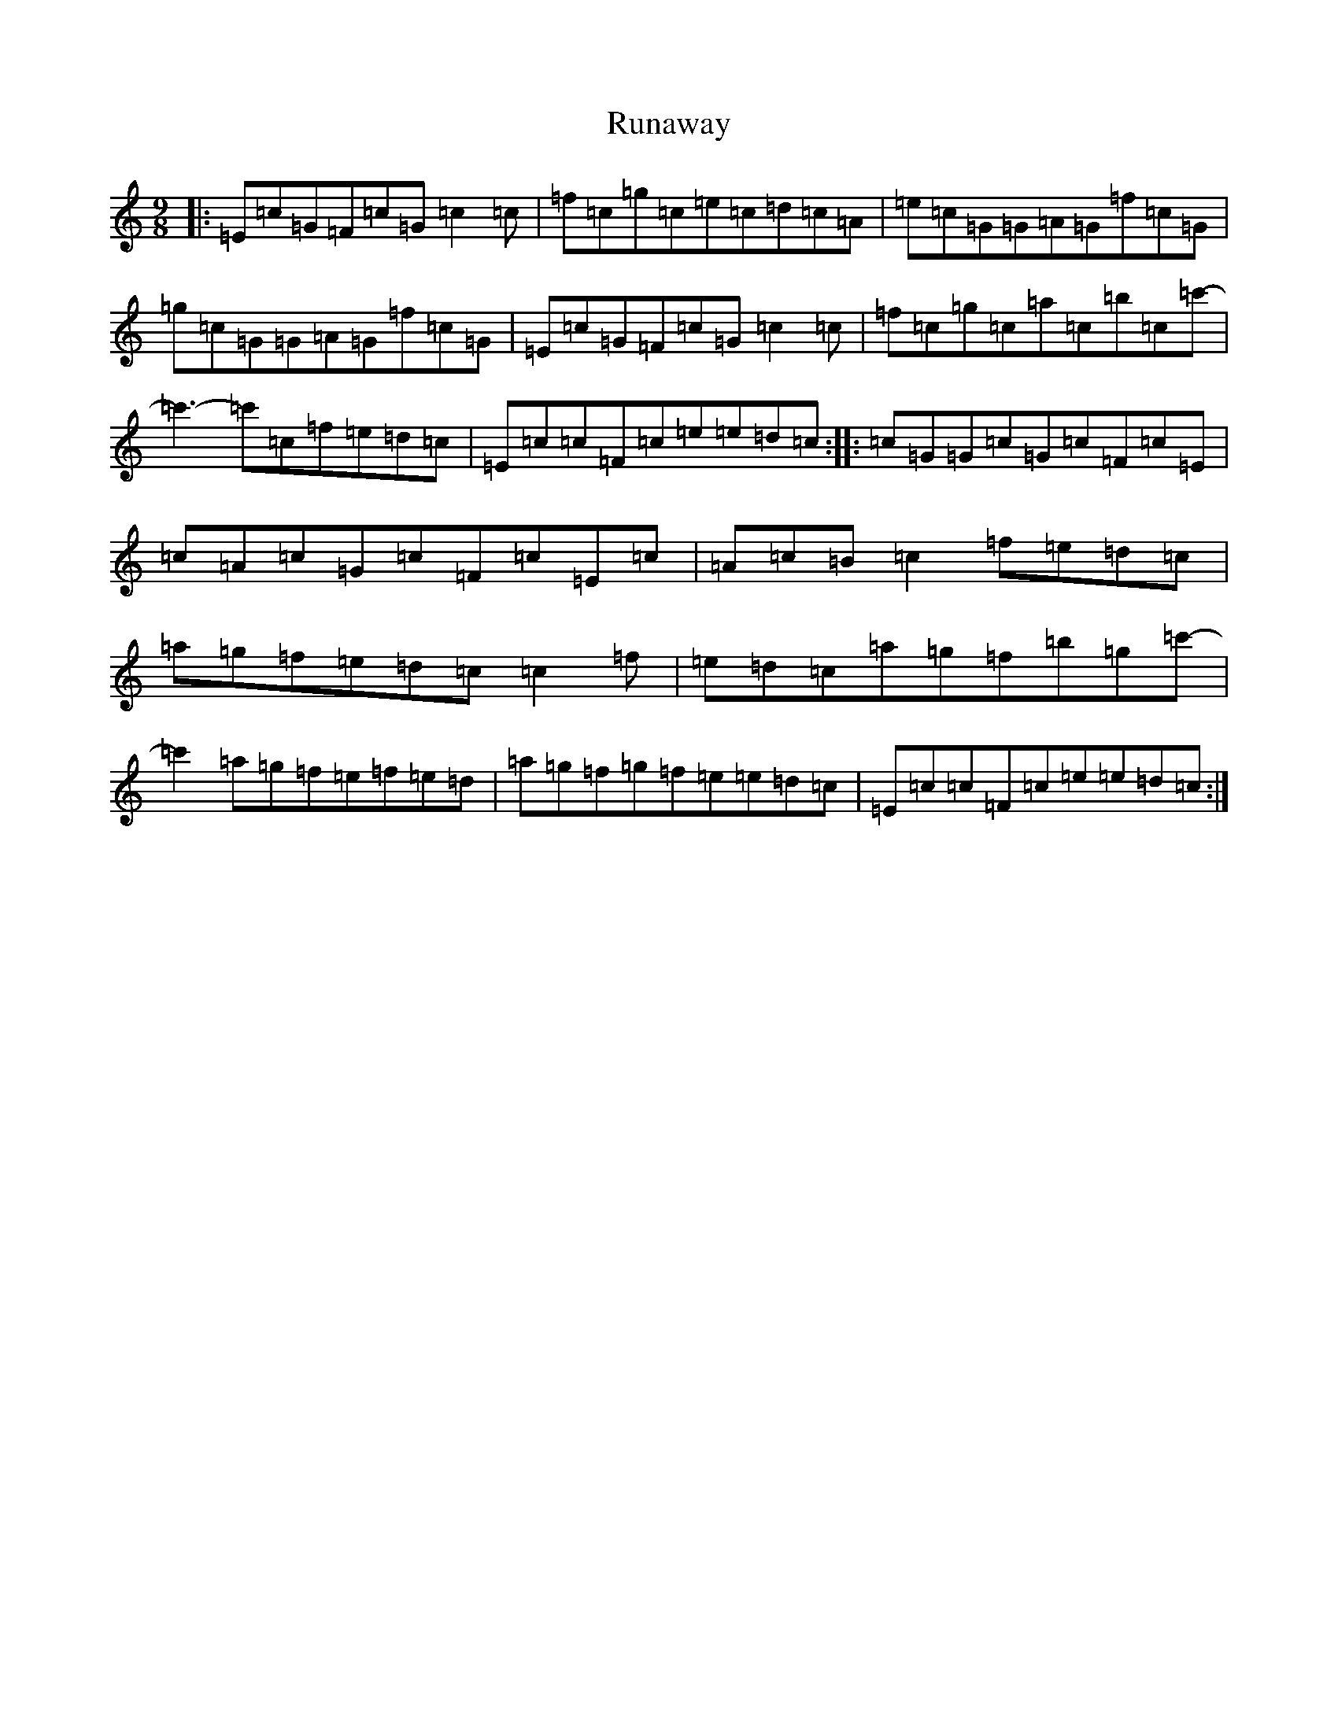 X: 18664
T: Runaway
S: https://thesession.org/tunes/11585#setting11585
Z: C Major
R: slip jig
M:9/8
L:1/8
K: C Major
|:=E=c=G=F=c=G=c2=c|=f=c=g=c=e=c=d=c=A|=e=c=G=G=A=G=f=c=G|=g=c=G=G=A=G=f=c=G|=E=c=G=F=c=G=c2=c|=f=c=g=c=a=c=b=c=c'-|=c'3-=c'=c=f=e=d=c|=E=c=c=F=c=e=e=d=c:||:=c=G=G=c=G=c=F=c=E|=c=A=c=G=c=F=c=E=c|=A=c=B=c2=f=e=d=c|=a=g=f=e=d=c=c2=f|=e=d=c=a=g=f=b=g=c'-|=c'2=a=g=f=e=f=e=d|=a=g=f=g=f=e=e=d=c|=E=c=c=F=c=e=e=d=c:|